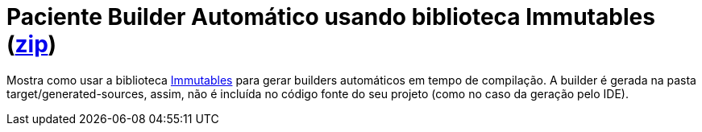:imagesdir: ../../images/patterns/criacionais
:source-highlighter: highlightjs
:numbered:
:unsafe:
:icons: font

ifdef::env-github[]
:outfilesuffix: .adoc
:caution-caption: :fire:
:important-caption: :exclamation:
:note-caption: :paperclip:
:tip-caption: :bulb:
:warning-caption: :warning:
endif::[]

= Paciente Builder Automático usando biblioteca Immutables (https://kinolien.github.io/gitzip/?download=/manoelcampos/padroes-projetos/tree/master/criacionais/builder/paciente-builder-automatico-immutables[zip])

Mostra como usar a biblioteca http://immutables.github.io[Immutables] para gerar builders automáticos em tempo de compilação.
A builder é gerada na pasta target/generated-sources, assim, não é incluída
no código fonte do seu projeto (como no caso da geração pelo IDE).


